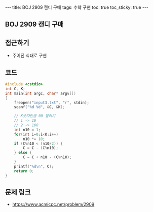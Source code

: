 #+HTML: ---
#+HTML: title: BOJ 2909 캔디 구매
#+HTML: tags: 수학 구현
#+HTML: toc: true
#+HTML: toc_sticky: true
#+HTML: ---
#+OPTIONS: ^:nil

** BOJ 2909 캔디 구매

** 접근하기
- 주어진 식대로 구현

** 코드

#+BEGIN_SRC cpp
#include <cstdio>
int C, K;
int main(int argc, char* argv[])
{
    freopen("input3.txt", "r", stdin);
    scanf("%d %d", &C, &K);

    // K숫자만큼 00 붙이기
    // 1 -> 10
    // 2 -> 100
    int n10 = 1;
    for(int i=0;i<K;i++)
        n10 *= 10;
    if (C%n10 < (n10/2)) {
        C = C - (C%n10);
    } else {
        C = C + n10 - (C%n10);
    }
    printf("%d\n", C);
    return 0;
}
#+END_SRC

** 문제 링크
- https://www.acmicpc.net/problem/2909
